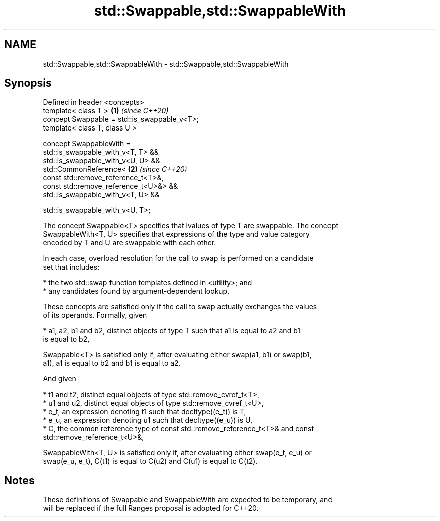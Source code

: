.TH std::Swappable,std::SwappableWith 3 "2019.03.28" "http://cppreference.com" "C++ Standard Libary"
.SH NAME
std::Swappable,std::SwappableWith \- std::Swappable,std::SwappableWith

.SH Synopsis
   Defined in header <concepts>
   template< class T >                         \fB(1)\fP \fI(since C++20)\fP
   concept Swappable = std::is_swappable_v<T>;
   template< class T, class U >

   concept SwappableWith =
     std::is_swappable_with_v<T, T> &&
     std::is_swappable_with_v<U, U> &&
     std::CommonReference<                     \fB(2)\fP \fI(since C++20)\fP
       const std::remove_reference_t<T>&,
       const std::remove_reference_t<U>&> &&
     std::is_swappable_with_v<T, U> &&

     std::is_swappable_with_v<U, T>;

   The concept Swappable<T> specifies that lvalues of type T are swappable. The concept
   SwappableWith<T, U> specifies that expressions of the type and value category
   encoded by T and U are swappable with each other.

   In each case, overload resolution for the call to swap is performed on a candidate
   set that includes:

     * the two std::swap function templates defined in <utility>; and
     * any candidates found by argument-dependent lookup.

   These concepts are satisfied only if the call to swap actually exchanges the values
   of its operands. Formally, given

     * a1, a2, b1 and b2, distinct objects of type T such that a1 is equal to a2 and b1
       is equal to b2,

   Swappable<T> is satisfied only if, after evaluating either swap(a1, b1) or swap(b1,
   a1), a1 is equal to b2 and b1 is equal to a2.

   And given

     * t1 and t2, distinct equal objects of type std::remove_cvref_t<T>,
     * u1 and u2, distinct equal objects of type std::remove_cvref_t<U>,
     * e_t, an expression denoting t1 such that decltype((e_t)) is T,
     * e_u, an expression denoting u1 such that decltype((e_u)) is U,
     * C, the common reference type of const std::remove_reference_t<T>& and const
       std::remove_reference_t<U>&,

   SwappableWith<T, U> is satisfied only if, after evaluating either swap(e_t, e_u) or
   swap(e_u, e_t), C(t1) is equal to C(u2) and C(u1) is equal to C(t2).

.SH Notes

   These definitions of Swappable and SwappableWith are expected to be temporary, and
   will be replaced if the full Ranges proposal is adopted for C++20.
